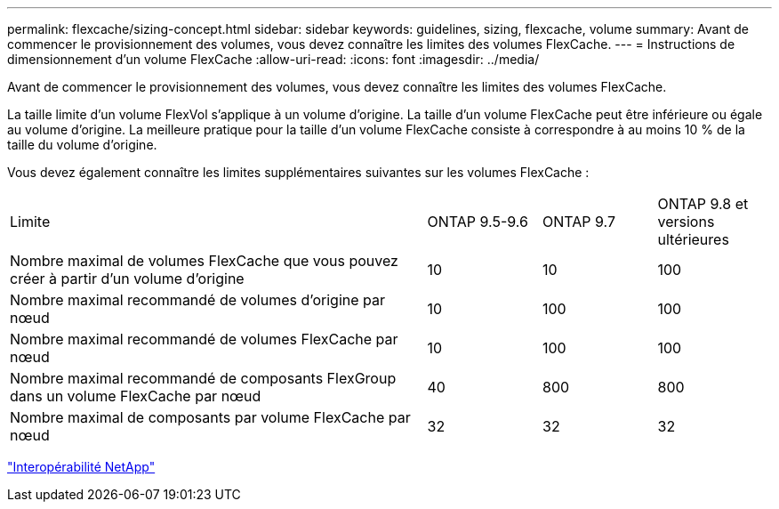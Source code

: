 ---
permalink: flexcache/sizing-concept.html 
sidebar: sidebar 
keywords: guidelines, sizing, flexcache, volume 
summary: Avant de commencer le provisionnement des volumes, vous devez connaître les limites des volumes FlexCache. 
---
= Instructions de dimensionnement d'un volume FlexCache
:allow-uri-read: 
:icons: font
:imagesdir: ../media/


[role="lead"]
Avant de commencer le provisionnement des volumes, vous devez connaître les limites des volumes FlexCache.

La taille limite d'un volume FlexVol s'applique à un volume d'origine. La taille d'un volume FlexCache peut être inférieure ou égale au volume d'origine. La meilleure pratique pour la taille d'un volume FlexCache consiste à correspondre à au moins 10 % de la taille du volume d'origine.

Vous devez également connaître les limites supplémentaires suivantes sur les volumes FlexCache :

[cols="55,15,15,15"]
|===


| Limite | ONTAP 9.5-9.6 | ONTAP 9.7 | ONTAP 9.8 et versions ultérieures 


| Nombre maximal de volumes FlexCache que vous pouvez créer à partir d'un volume d'origine | 10 | 10 | 100 


| Nombre maximal recommandé de volumes d'origine par nœud | 10 | 100 | 100 


| Nombre maximal recommandé de volumes FlexCache par nœud | 10 | 100 | 100 


| Nombre maximal recommandé de composants FlexGroup dans un volume FlexCache par nœud | 40 | 800 | 800 


| Nombre maximal de composants par volume FlexCache par nœud | 32 | 32 | 32 
|===
https://mysupport.netapp.com/NOW/products/interoperability["Interopérabilité NetApp"]
